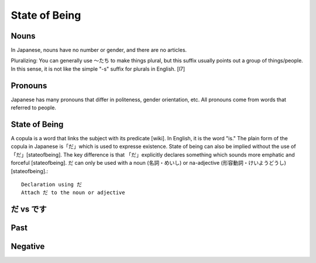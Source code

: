 State of Being 
===============

Nouns 
^^^^^^
In Japanese, nouns have no number or gender, and there are no articles.

Pluralizing: You can generally use ～たち to make things plural, but this suffix usually points out a group of things/people. In this sense, it is not like the simple "-s" suffix for plurals in English. [l7]

Pronouns 
^^^^^^^^^^
Japanese has many pronouns that differ in politeness, gender orientation, etc. All pronouns come from words that referred to people.

State of Being 
^^^^^^^^^^^^^^^
A copula is a word that links the subject with its predicate [wiki]. In English, it is the word "is." The plain form of the copula in Japanese is「だ」which is used to expresse existence. State of being can also be implied without the use of「だ」[stateofbeing]. The key difference is that 「だ」explicitly declares something which sounds more emphatic and forceful [stateofbeing]. だ can only be used with a noun (名詞・めいし) or na-adjective (形容動詞・けいようどうし) [stateofbeing].::

    Declaration using だ
    Attach だ to the noun or adjective

だ vs です
^^^^^^^^^^


Past
^^^^^^

Negative
^^^^^^^^^
